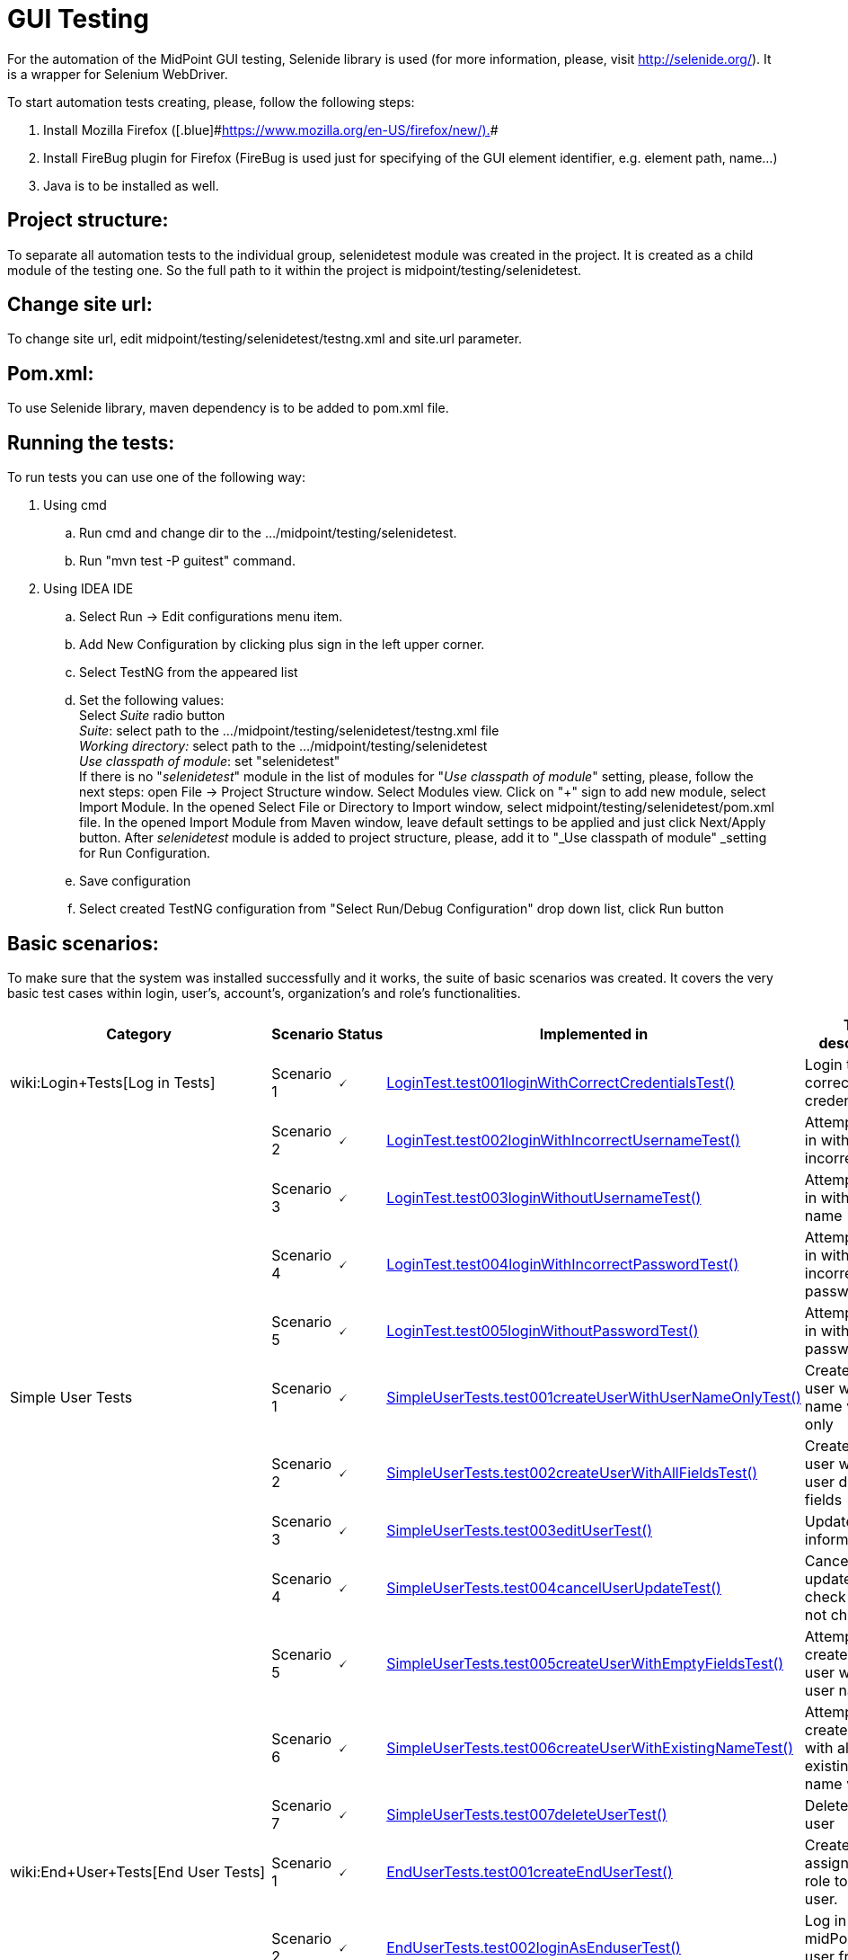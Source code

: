 = GUI Testing
:page-wiki-name: GUI Testing
:page-wiki-metadata-create-user: mamut
:page-wiki-metadata-create-date: 2011-06-16T12:06:11.398+02:00
:page-wiki-metadata-modify-user: honchar
:page-wiki-metadata-modify-date: 2015-11-03T09:14:04.579+01:00
:page-upkeep-status: yellow

For the automation of the MidPoint GUI testing, Selenide library is used (for more information, please, visit http://selenide.org/). It is a wrapper for Selenium WebDriver.


To start automation tests creating, please, follow the following steps:

. Install Mozilla [.blue]#Firefox ([.blue]#link:https://www.mozilla.org/en-US/firefox/new/).[https://www.mozilla.org/en-US/firefox/new/).]##

. Install FireBug plugin for Firefox (FireBug is used just for specifying of the GUI element identifier, e.g. element path, name...)

. Java is to be installed as well.


== Project structure:

To separate all automation tests to the individual group, selenidetest module was created in the project. It is created as a child module of the testing one. So the full path to it within the project is midpoint/testing/selenidetest.


== Change site url:

To change site url, edit midpoint/testing/selenidetest/testng.xml and site.url parameter.


== Pom.xml:

To use Selenide library, maven dependency is to be added to pom.xml file.


== Running the tests:

To run tests you can use one of the following way:

. Using cmd

.. Run cmd and change dir to the .../midpoint/testing/selenidetest.


.. Run "mvn test -P guitest" command.



. Using IDEA IDE

.. Select Run -> Edit configurations menu item.


.. Add New Configuration by clicking plus sign in the left upper corner.

.. Select TestNG from the appeared list

.. Set the following values: +
Select _Suite_ radio button +
_Suite_: select path to the .../midpoint/testing/selenidetest/testng.xml file +
_Working directory:_ select path to the .../midpoint/testing/selenidetest +
_Use classpath of module_: set "selenidetest"  +
If there is no "_selenidetest_" module in the list of modules for "_Use classpath of module_" setting, please, follow the next steps: open File -> Project Structure window.
Select Modules view.
Click on "+" sign to add new module, select Import Module.
In the opened Select File or Directory to Import window, select midpoint/testing/selenidetest/pom.xml file.
In the opened  Import Module from Maven window, leave default settings to be applied and just click Next/Apply button.
After _selenidetest_ module is added to project structure, please, add it to "_Use classpath of module" _setting for Run Configuration.

.. Save configuration

.. Select created TestNG configuration from "Select Run/Debug Configuration" drop down list, click Run button




== Basic scenarios:

To make sure that the system was installed successfully and it works, the suite of basic scenarios was created.
It covers the very basic test cases within login, user's, account's, organization's and role's functionalities.


[%autowidth]
|===
| Category | Scenario | Status | Implemented in | Test description

| wiki:Login+Tests[Log in Tests]
| Scenario 1
| 🗸
| link:https://github.com/Evolveum/midpoint/tree/master/testing/selenidetest/src/test/java/com/evolveum/midpoint/testing/selenide/tests/basictests/LoginTest.java[LoginTest.test001loginWithCorrectCredentialsTest()]
| Login test with correct credentials


|
| Scenario 2
| 🗸
| link:https://github.com/Evolveum/midpoint/tree/master/testing/selenidetest/src/test/java/com/evolveum/midpoint/testing/selenide/tests/basictests/LoginTest.java[LoginTest.test002loginWithIncorrectUsernameTest()]
| Attempt to log in with incorrect name


|
| Scenario 3
| 🗸
| link:https://github.com/Evolveum/midpoint/tree/master/testing/selenidetest/src/test/java/com/evolveum/midpoint/testing/selenide/tests/basictests/LoginTest.java[LoginTest.test003loginWithoutUsernameTest()]
| Attempt to log in without user name


|
| Scenario 4
| 🗸
| link:https://github.com/Evolveum/midpoint/tree/master/testing/selenidetest/src/test/java/com/evolveum/midpoint/testing/selenide/tests/basictests/LoginTest.java[LoginTest.test004loginWithIncorrectPasswordTest()]
| Attempt to log in with incorrect password


|
| Scenario 5
| 🗸
| link:https://github.com/Evolveum/midpoint/tree/master/testing/selenidetest/src/test/java/com/evolveum/midpoint/testing/selenide/tests/basictests/LoginTest.java[LoginTest.test005loginWithoutPasswordTest()]
| Attempt to log in without password


| Simple User Tests
| Scenario 1
| 🗸
| link:https://github.com/Evolveum/midpoint/tree/master/testing/selenidetest/src/test/java/com/evolveum/midpoint/testing/selenide/tests/basictests/SimpleUserTests.java[SimpleUserTests.test001createUserWithUserNameOnlyTest()]
| Create new user with user name value only


|
| Scenario 2
| 🗸
| link:https://github.com/Evolveum/midpoint/tree/master/testing/selenidetest/src/test/java/com/evolveum/midpoint/testing/selenide/tests/basictests/SimpleUserTests.java[SimpleUserTests.test002createUserWithAllFieldsTest()]
| Create new user with all user details fields


|
| Scenario 3
| 🗸
| link:https://github.com/Evolveum/midpoint/tree/master/testing/selenidetest/src/test/java/com/evolveum/midpoint/testing/selenide/tests/basictests/SimpleUserTests.java[SimpleUserTests.test003editUserTest()]
| Update user information test


|
| Scenario 4
| 🗸
| link:https://github.com/Evolveum/midpoint/tree/master/testing/selenidetest/src/test/java/com/evolveum/midpoint/testing/selenide/tests/basictests/SimpleUserTests.java[SimpleUserTests.test004cancelUserUpdateTest()]
| Cancel user update and check data are not changed.


|
| Scenario 5
| 🗸
| link:https://github.com/Evolveum/midpoint/tree/master/testing/selenidetest/src/test/java/com/evolveum/midpoint/testing/selenide/tests/basictests/SimpleUserTests.java[SimpleUserTests.test005createUserWithEmptyFieldsTest()]
| Attempt to create a new user without user name


|
| Scenario 6
| 🗸
| link:https://github.com/Evolveum/midpoint/tree/master/testing/selenidetest/src/test/java/com/evolveum/midpoint/testing/selenide/tests/basictests/SimpleUserTests.java[SimpleUserTests.test006createUserWithExistingNameTest()]
| Attempt to create a user with already existing user name value


|
| Scenario 7
| 🗸
| link:https://github.com/Evolveum/midpoint/tree/master/testing/selenidetest/src/test/java/com/evolveum/midpoint/testing/selenide/tests/basictests/SimpleUserTests.java[SimpleUserTests.test007deleteUserTest()]
| Delete existing user


| wiki:End+User+Tests[End User Tests]
| Scenario 1
| 🗸
| link:https://github.com/Evolveum/midpoint/tree/master/testing/selenidetest/src/test/java/com/evolveum/midpoint/testing/selenide/tests/basictests/EndUserTests.java[EndUserTests.test001createEndUserTest()]
| Create user, assign End user role to this user.


|
| Scenario 2
| 🗸
| link:https://github.com/Evolveum/midpoint/tree/master/testing/selenidetest/src/test/java/com/evolveum/midpoint/testing/selenide/tests/basictests/EndUserTests.java[EndUserTests.test002loginAsEnduserTest()]
| Log in to midPoint as user from the previous test


|
| Scenario 3
| 🗸
| link:https://github.com/Evolveum/midpoint/tree/master/testing/selenidetest/src/test/java/com/evolveum/midpoint/testing/selenide/tests/basictests/EndUserTests.java[EndUserTests.test003changePasswordAndLoginTest()]
| Log in as user with End user role assigned, reset password and relogin with new password


| wiki:Super+User+Tests[Super User Tests]
| Scenario 1
| 🗸
| link:https://github.com/Evolveum/midpoint/tree/master/testing/selenidetest/src/test/java/com/evolveum/midpoint/testing/selenide/tests/basictests/SuperUserTests.java[SuperUserTests.test001createSuperUserTest()]
| Create user, assign Superuser role to created user


|
| Scenario 2
| 🗸
| link:https://github.com/Evolveum/midpoint/tree/master/testing/selenidetest/src/test/java/com/evolveum/midpoint/testing/selenide/tests/basictests/SuperUserTests.java[SuperUserTests.test002loginAsSuperuserTest()]
| Log in to the system with user with Superuser role assigned


|
| Scenario 3
| 🗸
| link:https://github.com/Evolveum/midpoint/tree/master/testing/selenidetest/src/test/java/com/evolveum/midpoint/testing/selenide/tests/basictests/SuperUserTests.java[SuperUserTests.test003disableSuperuserAndLoginTest()]
| Disable user with Superuser role assigned, attempt to log in with disabled status


|
| Scenario 4
| 🗸
| link:https://github.com/Evolveum/midpoint/tree/master/testing/selenidetest/src/test/java/com/evolveum/midpoint/testing/selenide/tests/basictests/SuperUserTests.java[SuperUserTests.test004enableSuperuserAndLoginTest()]
| Enable user with Superuser role assigned, log in to the system.


| link:https://wiki.evolveum.com/pages/viewpage.action?pageId=20709473[Basic Role Tests]
| Scenario 1
| 🗸
| link:https://github.com/Evolveum/midpoint/tree/master/testing/selenidetest/src/test/java/com/evolveum/midpoint/testing/selenide/tests/basictests/RoleTests.java[RoleTests.test001createRoleTest()]
| Create new role through Roles -> New role page


|
| Scenario 2
| 🗸
| link:https://github.com/Evolveum/midpoint/tree/master/testing/selenidetest/src/test/java/com/evolveum/midpoint/testing/selenide/tests/basictests/RoleTests.java[RoleTests.test002updateRoleTest()]
| Update the role fields values


|
| Scenario 3
| 🗸
| link:https://github.com/Evolveum/midpoint/tree/master/testing/selenidetest/src/test/java/com/evolveum/midpoint/testing/selenide/tests/basictests/RoleTests.java[RoleTests.test003deleteRoleTest()]
| Delete the role


| wiki:Basic+Organization+Tests[Basic Organization Tests]
| Scenario 1
| 🗸
| link:https://github.com/Evolveum/midpoint/tree/master/testing/selenidetest/src/test/java/com/evolveum/midpoint/testing/selenide/tests/basictests/OrganizationTests.java[OrganizationTests.test001createOrganisationTest()]
| Create new organization through Users -> New organization page


|
| Scenario 2
| 🗸
| link:https://github.com/Evolveum/midpoint/tree/master/testing/selenidetest/src/test/java/com/evolveum/midpoint/testing/selenide/tests/basictests/OrganizationTests.java[OrganizationTests.test002createSubOrganizationTest()]
| Create sub organization for organization created in the Scenario 1


|
| Scenario 3
| 🗸
| link:https://github.com/Evolveum/midpoint/tree/master/testing/selenidetest/src/test/java/com/evolveum/midpoint/testing/selenide/tests/basictests/OrganizationTests.java[OrganizationTests.test003updateOrganizationTest()]
| Update organization created in the Scenario 1


|
| Scenario 4
| 🗸
| link:https://github.com/Evolveum/midpoint/tree/master/testing/selenidetest/src/test/java/com/evolveum/midpoint/testing/selenide/tests/basictests/OrganizationTests.java[OrganizationTests.test004deleteOrganizationTest()]
| Delete organization created in the Scenario 1


| wiki:Basic+CSV+Account+Tests[Basic CSV Account Tests]
| Scenario 1
| 🗸
| link:https://github.com/Evolveum/midpoint/tree/master/testing/selenidetest/src/test/java/com/evolveum/midpoint/testing/selenide/tests/basictests/CsvAccountTests.java[CsvAccountTests.test001createCsvAccount()]
| Create test user, import CSV resource with synchronization opportunity, create account for test user with CSV resource, check account


|===


== MidPoint GUI tests covering.

Extended test scenarios are described in the following table:

[%autowidth]
|===
| Category | Scenario | Status | Implemented in | Test description

| wiki:Resource-User-Account+Tests[Resource-User-Account Tests]
| Scenario 1
| (?)
| link:https://github.com/Evolveum/midpoint/tree/master/testing/selenidetest/src/test/java/com/evolveum/midpoint/testing/selenide/tests/account/ResourceUserAccountTests.java[ResourceUserAccountTests.test001importResourceTest()]
| Import OpenDJ resource from"opendj-localhost-resource-sync-no-extension-advanced.xml" file


|
| Scenario 2
| (?)
| link:https://github.com/Evolveum/midpoint/tree/master/testing/selenidetest/src/test/java/com/evolveum/midpoint/testing/selenide/tests/account/ResourceUserAccountTests.java[ResourceUserAccountTests.test002checkResourceConnectionTest()]
| Test imported resource connection


|
| Scenario 3
| (?)
| link:https://github.com/Evolveum/midpoint/tree/master/testing/selenidetest/src/test/java/com/evolveum/midpoint/testing/selenide/tests/account/ResourceUserAccountTests.java[ResourceUserAccountTests.test003createAccountTest()]
| Create user, add account with imported resource to this user


|
| Scenario 4
| (?)
| link:https://github.com/Evolveum/midpoint/tree/master/testing/selenidetest/src/test/java/com/evolveum/midpoint/testing/selenide/tests/account/ResourceUserAccountTests.java[ResourceUserAccountTests.test004updateAccountAttributesTest()]
| Update account attributes (Common Name, Surname), check if user's attributes are updated as well


| wiki:Organization+Structure+Tests[Organization Structure Tests]
| Scenario 1
| (?)
| link:https://github.com/Evolveum/midpoint/tree/master/testing/selenidetest/src/test/java/com/evolveum/midpoint/testing/selenide/tests/organization/OrganizationStructureTests.java[OrganizationStructureTests.test001importOrganizationStructureFromFileTest()]
| Import organization structure from "org-monkey-island-simple.xml" file


|
| Scenario 2
| (?)
| link:https://github.com/Evolveum/midpoint/tree/master/testing/selenidetest/src/test/java/com/evolveum/midpoint/testing/selenide/tests/organization/OrganizationStructureTests.java[OrganizationStructureTests.test002assignOrgUnitTest()]
| Assign organization to user. Check if organization was assigned to user on the User's details page and on the Organizations Tree page


|
| Scenario 3
| (?)
| link:https://github.com/Evolveum/midpoint/tree/master/testing/selenidetest/src/test/java/com/evolveum/midpoint/testing/selenide/tests/organization/OrganizationStructureTests.java[OrganizationStructureTests.test003unassignOrgUnitTest()]
| Unassign organization from user. Check if ser was unassigned.


| wiki:Object+Template+Tests[Object Template Tests]
| Scenario 1
| (?)
| link:https://github.com/Evolveum/midpoint/tree/master/testing/selenidetest/src/test/java/com/evolveum/midpoint/testing/selenide/tests/ObjectTemplateTests.java[ObjectTemplateTests.test001supplyUserAttributesByObjectTemplateTest()]
| Check if user's credentials are updated according to User Template settings


|===



Note: almost all tests use midPoint searches for different objects, e.g. search for user on Users page, search for resource in Select resource(s) window while adding account, etc.
So there is no separate test for such functionality as it is tested within another tests.

*Legend:* +
🗸 - fully implemented +
(?) - partially implemented, work in progress +
 - not implemented at all